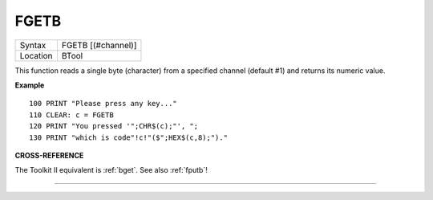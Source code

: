 ..  _fgetb:

FGETB
=====

+----------+-------------------------------------------------------------------+
| Syntax   |  FGETB [(#channel)]                                               |
+----------+-------------------------------------------------------------------+
| Location |  BTool                                                            |
+----------+-------------------------------------------------------------------+

This function reads a single byte (character) from a specified
channel (default #1) and returns its numeric value.

**Example**

::

    100 PRINT "Please press any key..."
    110 CLEAR: c = FGETB
    120 PRINT "You pressed '";CHR$(c);"', ";
    130 PRINT "which is code"!c!"($";HEX$(c,8);")."

**CROSS-REFERENCE**

The Toolkit II equivalent is :ref:`bget`. See also
:ref:`fputb`!

--------------


